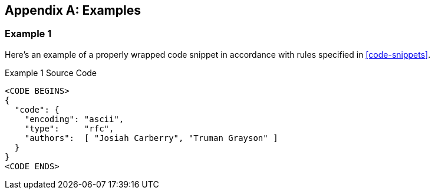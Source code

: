 
[appendix]
[[appendix-a]]
== Examples

=== Example 1

Here's an example of a properly wrapped code snippet in
accordance with rules specified in <<code-snippets>>.

[source,json]
.Example 1 Source Code
----
<CODE BEGINS>
{
  "code": {
    "encoding": "ascii",
    "type":     "rfc",
    "authors":  [ "Josiah Carberry", "Truman Grayson" ]
  }
}
<CODE ENDS>
----
